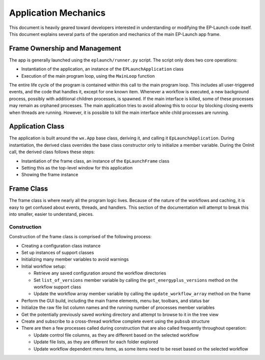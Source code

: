 Application Mechanics
=====================

This document is heavily geared toward developers interested in understanding or modifying the EP-Launch code itself.
This document explains several parts of the operation and mechanics of the main EP-Launch app frame.

Frame Ownership and Management
------------------------------

The app is generally launched using the ``eplaunch/runner.py`` script.  The script only does two core operations:

- Instantiation of the application, an instance of the ``EPLaunchApplication`` class
- Execution of the main program loop, using the ``MainLoop`` function

The entire life cycle of the program is contained within this call to the main program loop.
This includes all user-triggered events, and the code that handles it, except for one known item.
Whenever a workflow is executed, a new background process, possibly with additional children processes, is spawned.
If the main interface is killed, some of these processes may remain as orphaned processes.
The main application tries to avoid allowing this to occur by blocking closing events when threads are running.
However, it is possible to kill the main interface while child processes are running.

Application Class
-----------------

The application is built around the ``wx.App`` base class, deriving it, and calling it ``EpLaunchApplication``.
During instantiation, the derived class overrides the base class constructor only to initialize a member variable.
During the OnInit call, the derived class follows these steps:

- Instantiation of the frame class, an instance of the ``EpLaunchFrame`` class
- Setting this as the top-level window for this application
- Showing the frame instance

Frame Class
-----------

The frame class is where nearly all the program logic lives.
Because of the nature of the workflows and caching, it is easy to get confused about events, threads, and handlers.
This section of the documentation will attempt to break this into smaller, easier to understand, pieces.

Construction
************

Construction of the frame class is comprised of the following process:

- Creating a configuration class instance
- Set up instances of support classes
- Initializing many member variables to avoid warnings
- Initial workflow setup:

  - Retrieve any saved configuration around the workflow directories
  - Set ``list_of_versions`` member variable by calling the ``get_energyplus_versions`` method on the workflow support class
  - Update the workflow array member variable by calling the ``update_workflow_array`` method on the frame

- Perform the GUI build, including the main frame elements, menu bar, toolbars, and status bar
- Initialize the raw file list column names and the running number of processes member variables
- Get the potentially previously saved working directory and attempt to browse to it in the tree view
- Create and subscribe to a cross-thread workflow complete event using the ``pubsub`` structure
- There are then a few processes called during construction that are also called frequently throughout operation:

  - Update control file columns, as they are different based on the selected workflow
  - Update file lists, as they are different for each folder explored
  - Update workflow dependent menu items, as some items need to be reset based on the selected workflow


